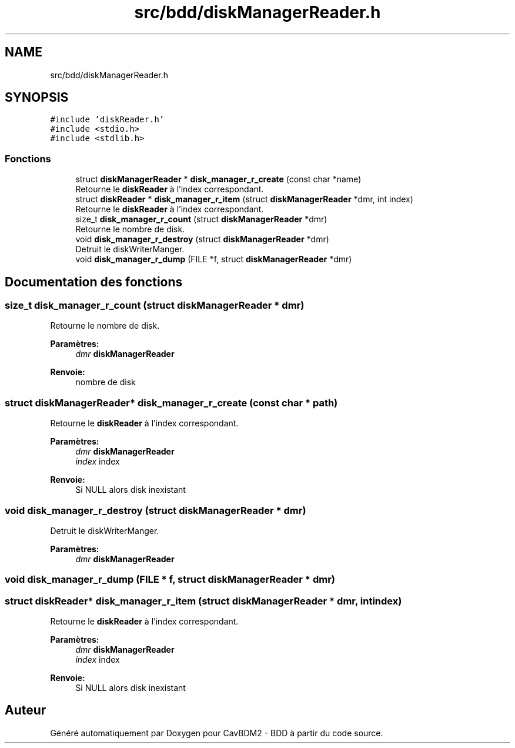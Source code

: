 .TH "src/bdd/diskManagerReader.h" 3 "Mardi 5 Décembre 2017" "CavBDM2 - BDD" \" -*- nroff -*-
.ad l
.nh
.SH NAME
src/bdd/diskManagerReader.h
.SH SYNOPSIS
.br
.PP
\fC#include 'diskReader\&.h'\fP
.br
\fC#include <stdio\&.h>\fP
.br
\fC#include <stdlib\&.h>\fP
.br

.SS "Fonctions"

.in +1c
.ti -1c
.RI "struct \fBdiskManagerReader\fP * \fBdisk_manager_r_create\fP (const char *name)"
.br
.RI "Retourne le \fBdiskReader\fP à l'index correspondant\&. "
.ti -1c
.RI "struct \fBdiskReader\fP * \fBdisk_manager_r_item\fP (struct \fBdiskManagerReader\fP *dmr, int index)"
.br
.RI "Retourne le \fBdiskReader\fP à l'index correspondant\&. "
.ti -1c
.RI "size_t \fBdisk_manager_r_count\fP (struct \fBdiskManagerReader\fP *dmr)"
.br
.RI "Retourne le nombre de disk\&. "
.ti -1c
.RI "void \fBdisk_manager_r_destroy\fP (struct \fBdiskManagerReader\fP *dmr)"
.br
.RI "Detruit le diskWriterManger\&. "
.ti -1c
.RI "void \fBdisk_manager_r_dump\fP (FILE *f, struct \fBdiskManagerReader\fP *dmr)"
.br
.in -1c
.SH "Documentation des fonctions"
.PP 
.SS "size_t disk_manager_r_count (struct \fBdiskManagerReader\fP * dmr)"

.PP
Retourne le nombre de disk\&. 
.PP
\fBParamètres:\fP
.RS 4
\fIdmr\fP \fBdiskManagerReader\fP 
.RE
.PP
\fBRenvoie:\fP
.RS 4
nombre de disk 
.RE
.PP

.SS "struct \fBdiskManagerReader\fP* disk_manager_r_create (const char * path)"

.PP
Retourne le \fBdiskReader\fP à l'index correspondant\&. 
.PP
\fBParamètres:\fP
.RS 4
\fIdmr\fP \fBdiskManagerReader\fP 
.br
\fIindex\fP index 
.RE
.PP
\fBRenvoie:\fP
.RS 4
Si NULL alors disk inexistant 
.RE
.PP

.SS "void disk_manager_r_destroy (struct \fBdiskManagerReader\fP * dmr)"

.PP
Detruit le diskWriterManger\&. 
.PP
\fBParamètres:\fP
.RS 4
\fIdmr\fP \fBdiskManagerReader\fP 
.RE
.PP

.SS "void disk_manager_r_dump (FILE * f, struct \fBdiskManagerReader\fP * dmr)"

.SS "struct \fBdiskReader\fP* disk_manager_r_item (struct \fBdiskManagerReader\fP * dmr, int index)"

.PP
Retourne le \fBdiskReader\fP à l'index correspondant\&. 
.PP
\fBParamètres:\fP
.RS 4
\fIdmr\fP \fBdiskManagerReader\fP 
.br
\fIindex\fP index 
.RE
.PP
\fBRenvoie:\fP
.RS 4
Si NULL alors disk inexistant 
.RE
.PP

.SH "Auteur"
.PP 
Généré automatiquement par Doxygen pour CavBDM2 - BDD à partir du code source\&.
